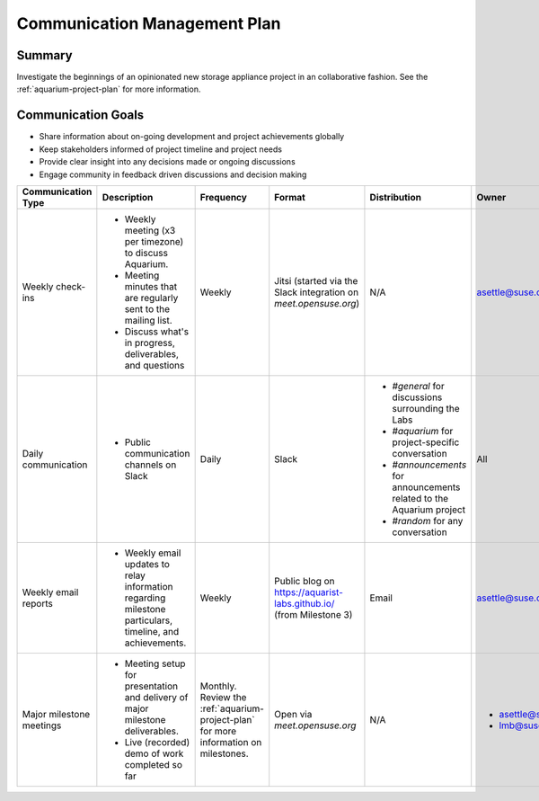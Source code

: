 =============================
Communication Management Plan
=============================

Summary
~~~~~~~

Investigate the beginnings of an opinionated
new storage appliance project in an collaborative fashion. See the
:ref:`aquarium-project-plan` for more information.

Communication Goals
~~~~~~~~~~~~~~~~~~~

- Share information about on-going development and project achievements globally
- Keep stakeholders informed of project timeline and project needs
- Provide clear insight into any decisions made or ongoing discussions
- Engage community in feedback driven discussions and decision making


.. list-table::
   :widths: 15 45 10 10 10 10
   :header-rows: 1

   * - Communication Type
     - Description
     - Frequency
     - Format
     - Distribution
     - Owner
   * - Weekly check-ins
     -
         - Weekly meeting (x3 per timezone) to discuss Aquarium.
         - Meeting minutes that are regularly sent to the mailing list.
         - Discuss what's in progress, deliverables, and questions
     - Weekly
     - Jitsi (started via the Slack integration on `meet.opensuse.org`)
     - N/A
     - asettle@suse.com
   * - Daily communication
     -
         - Public communication channels on Slack
     - Daily
     - Slack
     -
         - `#general` for discussions surrounding the Labs
         - `#aquarium` for project-specific conversation
         - `#announcements` for announcements related to the Aquarium project
         - `#random` for any conversation
     - All
   * - Weekly email reports
     -
         - Weekly email updates to relay information regarding milestone particulars,
           timeline, and achievements.
     - Weekly
     - Public blog on https://aquarist-labs.github.io/ (from Milestone 3)
     - Email
     - asettle@suse.com
   * - Major milestone meetings
     -
         - Meeting setup for presentation and delivery of major milestone deliverables.
         - Live (recorded) demo of work completed so far
     - Monthly. Review the :ref:`aquarium-project-plan` for more information on milestones.
     - Open via `meet.opensuse.org`
     - N/A
     -
         - asettle@suse.com
         - lmb@suse.com
